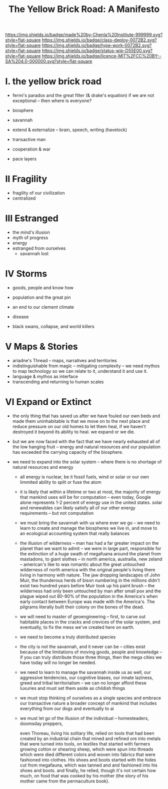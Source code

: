 #   -*- mode: org; fill-column: 60 -*-

#+TITLE: The Yellow Brick Road: A Manifesto
#+STARTUP: showall
#+TOC: headlines 4
#+PROPERTY: filename
:PROPERTIES:
:CUSTOM_ID: 
:Name:      /home/deerpig/proj/chenla/deploy/deploy-manifesto.org
:Created:   2017-08-24T18:30@Prek Leap (11.642600N-104.919210W)
:ID:        659c2b13-181c-4bab-8f7b-c23033fe6d95
:VER:       556846285.464337387
:GEO:       48P-491193-1287029-15
:BXID:      proj:CCH5-8007
:Class:     deply
:Type:      work
:Status:    wip
:Licence:   MIT/CC BY-SA 4.0
:END:

[[https://img.shields.io/badge/made%20by-Chenla%20Institute-999999.svg?style=flat-square]] 
[[https://img.shields.io/badge/class-deploy-0072B2.svg?style=flat-square]]
[[https://img.shields.io/badge/type-work-0072B2.svg?style=flat-square]]
[[https://img.shields.io/badge/status-wip-D55E00.svg?style=flat-square]]
[[https://img.shields.io/badge/licence-MIT%2FCC%20BY--SA%204.0-000000.svg?style=flat-square]]


* I.  the yellow brick road

 - fermi's paradox and the great filter (& drake's equation)
   if we are not exceptional -- then where is everyone?

 - biosphere
 - savannah
 - extend & externalize -- brain, speech, writing (havelock)
 - transactive man
 - cooperation & war
 - pace layers

* II  Fragility

 - fragility of our civilization
 - centralized

* III Estranged

 - the mind's illusion
 - myth of progress
 - energy
 - estranged from ourselves
   - savannah lost
   
* IV  Storms

 - goods, people and know how
 - population and the great pin
 - an end to our clement climate

 - disease
 - black swans, collapse, and world killers 

* V   Maps & Stories

 - ariadne's Thread -- maps, narratives and territories
 - indistinguishable from magic -- mitigating complexity -- we need
   mythos to map technology so we can relate to it, understand it and
   use it.
 - language & mythos as interface
 - transcending and returning to human scales

* VI  Expand or Extinct

 - the only thing that has saved us after we have fouled our own beds
   and made them uninhabitable is that we move on to the next place
   and reduce pressure on our old homes to let them heal, if we
   haven't destroyed it beyond its ability to heal.  we expand or we die.

 - but we are now faced with the fact that we have nearly exhausted
   all of the low hanging fruit -- energy and natural resources and
   our population has exceeded the carrying capacity of the biosphere.

 - we need to expand into the solar system -- where there is no
   shortage of natural resources and energy

    - all energy is nuclear, be it fossil fuels, wind or solar or our
      own limmited ability to split or fuse the atom

    - it is likely that within a lifetime or two at most, the majority
      of energy that mankind uses will be for computation -- even
      today, Google alone represents 1-2 percent of energy use in the
      united states.  solar and renewables can likely satisfy all of
      our other energy requirements -- but not computation

  - we must bring the savannah with us where ever we go -- we need to
    learn to create and manage the biospheres we live in, and move to
    an ecological accounting system that really balances

  - the illusion of wilderness -- man has had a far greater impact on
    the planet than we want to admit -- we were in large part,
    responsible for the extinction of a huge swath of megafuana around
    the planet from mastadons, to giant slothes -- in north america,
    austrailia, new zeland -- american's like to wax romantic about
    the great untouched wilderness of north america with the original
    people's living there living in harmony with nature.  The jaw
    dropping landscapes of John Muir, the thunderous herds of bison
    numbering in the millions didn't exist two hundred years before
    Muir took up his paint brush -- the wilderness had only been
    untouched by man after small pox and the plague wiped out 80-90%
    of the population in the America's when early contact between
    Europe was made with the America's.  The pilgrams literally built
    their colony on the bones of the dead.

  - we will need to master of geoengineering -- first, to carve out
    habitable places in the cracks and crevices of the solar system,
    and eventually, to fix the mess we've created here on earth.

  - we need to become a truly distributed species

  - the city is not the savannah, and it never can be -- cities exist
    because of the limitations of moving goods, people and knowledge
    -- if you can truly distribute those three things, then the mega
    cities we have today will no longer be needed.

  - we need to learn to manage the savannah inside us as well, our
    aggressive tendencies, our cognitive biases, our innate laziness,
    greed and tribal territorialism -- we can no longer afford these
    luxuries and must set them aside as childish things

  - we must stop thinking of ourselves as a single species and embrace
    our transactive nature a broader concept of mankind that includes
    everything from our dogs and eventually to ai

  - we must let go of the illusion of the individual -- homesteaders,
    doomsday preppers, 

    even Thoreau, living his solitary life, relied on tools that had
    been created by an industrial chain that mined and refined ore
    into metals that were turned into tools, on textiles that started
    with farmers growing cotton or shearing sheep, which were spun
    into threads which were died different colors and woven into
    fabrics that were fashioned into clothes.  His shoes and boots
    started with the hides cut from megafauna, which was tanned and
    and fashioned into his shoes and boots.  and finally, he relied,
    though it's not certain how much, on food that was cooked by his
    mother (the story of his mother came from the permaculture book).
